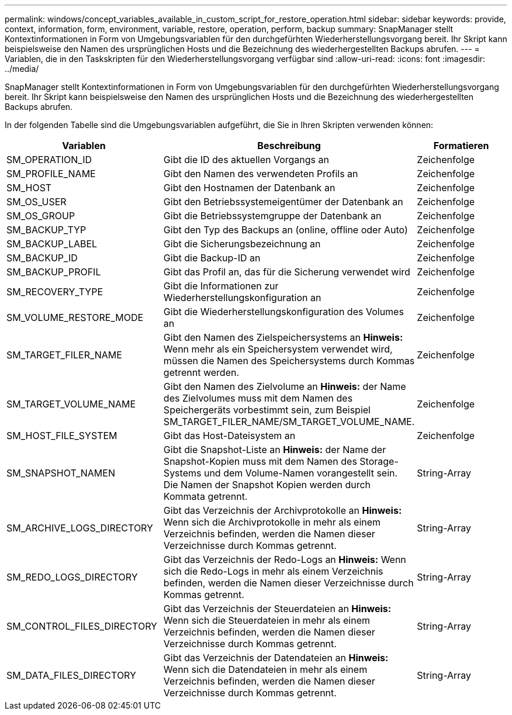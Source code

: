 ---
permalink: windows/concept_variables_available_in_custom_script_for_restore_operation.html 
sidebar: sidebar 
keywords: provide, context, information, form, environment, variable, restore, operation, perform, backup 
summary: SnapManager stellt Kontextinformationen in Form von Umgebungsvariablen für den durchgefürhten Wiederherstellungsvorgang bereit. Ihr Skript kann beispielsweise den Namen des ursprünglichen Hosts und die Bezeichnung des wiederhergestellten Backups abrufen. 
---
= Variablen, die in den Taskskripten für den Wiederherstellungsvorgang verfügbar sind
:allow-uri-read: 
:icons: font
:imagesdir: ../media/


[role="lead"]
SnapManager stellt Kontextinformationen in Form von Umgebungsvariablen für den durchgefürhten Wiederherstellungsvorgang bereit. Ihr Skript kann beispielsweise den Namen des ursprünglichen Hosts und die Bezeichnung des wiederhergestellten Backups abrufen.

In der folgenden Tabelle sind die Umgebungsvariablen aufgeführt, die Sie in Ihren Skripten verwenden können:

|===
| Variablen | Beschreibung | Formatieren 


 a| 
SM_OPERATION_ID
 a| 
Gibt die ID des aktuellen Vorgangs an
 a| 
Zeichenfolge



 a| 
SM_PROFILE_NAME
 a| 
Gibt den Namen des verwendeten Profils an
 a| 
Zeichenfolge



 a| 
SM_HOST
 a| 
Gibt den Hostnamen der Datenbank an
 a| 
Zeichenfolge



 a| 
SM_OS_USER
 a| 
Gibt den Betriebssystemeigentümer der Datenbank an
 a| 
Zeichenfolge



 a| 
SM_OS_GROUP
 a| 
Gibt die Betriebssystemgruppe der Datenbank an
 a| 
Zeichenfolge



 a| 
SM_BACKUP_TYP
 a| 
Gibt den Typ des Backups an (online, offline oder Auto)
 a| 
Zeichenfolge



 a| 
SM_BACKUP_LABEL
 a| 
Gibt die Sicherungsbezeichnung an
 a| 
Zeichenfolge



 a| 
SM_BACKUP_ID
 a| 
Gibt die Backup-ID an
 a| 
Zeichenfolge



 a| 
SM_BACKUP_PROFIL
 a| 
Gibt das Profil an, das für die Sicherung verwendet wird
 a| 
Zeichenfolge



 a| 
SM_RECOVERY_TYPE
 a| 
Gibt die Informationen zur Wiederherstellungskonfiguration an
 a| 
Zeichenfolge



 a| 
SM_VOLUME_RESTORE_MODE
 a| 
Gibt die Wiederherstellungskonfiguration des Volumes an
 a| 
Zeichenfolge



 a| 
SM_TARGET_FILER_NAME
 a| 
Gibt den Namen des Zielspeichersystems an *Hinweis:* Wenn mehr als ein Speichersystem verwendet wird, müssen die Namen des Speichersystems durch Kommas getrennt werden.
 a| 
Zeichenfolge



 a| 
SM_TARGET_VOLUME_NAME
 a| 
Gibt den Namen des Zielvolume an *Hinweis:* der Name des Zielvolumes muss mit dem Namen des Speichergeräts vorbestimmt sein, zum Beispiel SM_TARGET_FILER_NAME/SM_TARGET_VOLUME_NAME.
 a| 
Zeichenfolge



 a| 
SM_HOST_FILE_SYSTEM
 a| 
Gibt das Host-Dateisystem an
 a| 
Zeichenfolge



 a| 
SM_SNAPSHOT_NAMEN
 a| 
Gibt die Snapshot-Liste an *Hinweis:* der Name der Snapshot-Kopien muss mit dem Namen des Storage-Systems und dem Volume-Namen vorangestellt sein. Die Namen der Snapshot Kopien werden durch Kommata getrennt.
 a| 
String-Array



 a| 
SM_ARCHIVE_LOGS_DIRECTORY
 a| 
Gibt das Verzeichnis der Archivprotokolle an *Hinweis:* Wenn sich die Archivprotokolle in mehr als einem Verzeichnis befinden, werden die Namen dieser Verzeichnisse durch Kommas getrennt.
 a| 
String-Array



 a| 
SM_REDO_LOGS_DIRECTORY
 a| 
Gibt das Verzeichnis der Redo-Logs an *Hinweis:* Wenn sich die Redo-Logs in mehr als einem Verzeichnis befinden, werden die Namen dieser Verzeichnisse durch Kommas getrennt.
 a| 
String-Array



 a| 
SM_CONTROL_FILES_DIRECTORY
 a| 
Gibt das Verzeichnis der Steuerdateien an *Hinweis:* Wenn sich die Steuerdateien in mehr als einem Verzeichnis befinden, werden die Namen dieser Verzeichnisse durch Kommas getrennt.
 a| 
String-Array



 a| 
SM_DATA_FILES_DIRECTORY
 a| 
Gibt das Verzeichnis der Datendateien an *Hinweis:* Wenn sich die Datendateien in mehr als einem Verzeichnis befinden, werden die Namen dieser Verzeichnisse durch Kommas getrennt.
 a| 
String-Array

|===